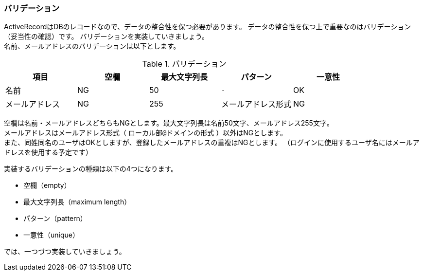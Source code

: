 === バリデーション

ActiveRecordはDBのレコードなので、データの整合性を保つ必要があります。
データの整合性を保つ上で重要なのはバリデーション（妥当性の確認）です。
バリデーションを実装していきましょう。 +
名前、メールアドレスのバリデーションは以下とします。

[options="header"]
.バリデーション
|========================================================================
| 項目           | 空欄 | 最大文字列長 | パターン           | 一意性
| 名前           | NG   | 50           | `-`                | OK
| メールアドレス | NG   | 255          | メールアドレス形式 | NG
|========================================================================

空欄は名前・メールアドレスどちらもNGとします。最大文字列長は名前50文字、メールアドレス255文字。 +
メールアドレスはメールアドレス形式（ `ローカル部@ドメインの形式` ）以外はNGとします。 +
また、同姓同名のユーザはOKとしますが、登録したメールアドレスの重複はNGとします。
（ログインに使用するユーザ名にはメールアドレスを使用する予定です）

実装するバリデーションの種類は以下の4つになります。

* 空欄（empty）

* 最大文字列長（maximum length）

* パターン（pattern）

* 一意性（unique）

では、一つづつ実装していきましょう。
